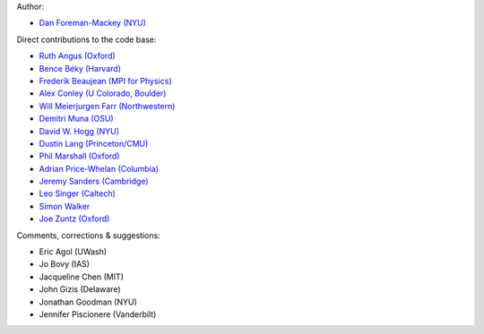 Author:

- `Dan Foreman-Mackey (NYU) <https://github.com/dfm>`_

Direct contributions to the code base:

- `Ruth Angus (Oxford) <https://github.com/RuthAngus>`_
- `Bence Béky (Harvard) <https://github.com/bencebeky>`_
- `Frederik Beaujean (MPI for Physics) <https://github.com/fredRos>`_
- `Alex Conley (U Colorado, Boulder) <https://github.com/aconley>`_
- `Will Meierjurgen Farr (Northwestern) <https://github.com/farr>`_
- `Demitri Muna (OSU) <https://github.com/demitri>`_
- `David W. Hogg (NYU) <https://github.com/davidwhogg>`_
- `Dustin Lang (Princeton/CMU) <https://github.com/dstndstn>`_
- `Phil Marshall (Oxford) <https://github.com/drphilmarshall>`_
- `Adrian Price-Whelan (Columbia) <https://github.com/adrn>`_
- `Jeremy Sanders (Cambridge) <https://github.com/jeremysanders>`_
- `Leo Singer (Caltech) <https://github.com/lpsinger>`_
- `Simon Walker <mindriot101>`_
- `Joe Zuntz (Oxford) <https://github.com/joezuntz>`_

Comments, corrections & suggestions:

- Eric Agol (UWash)
- Jo Bovy (IAS)
- Jacqueline Chen (MIT)
- John Gizis (Delaware)
- Jonathan Goodman (NYU)
- Jennifer Piscionere (Vanderbilt)
